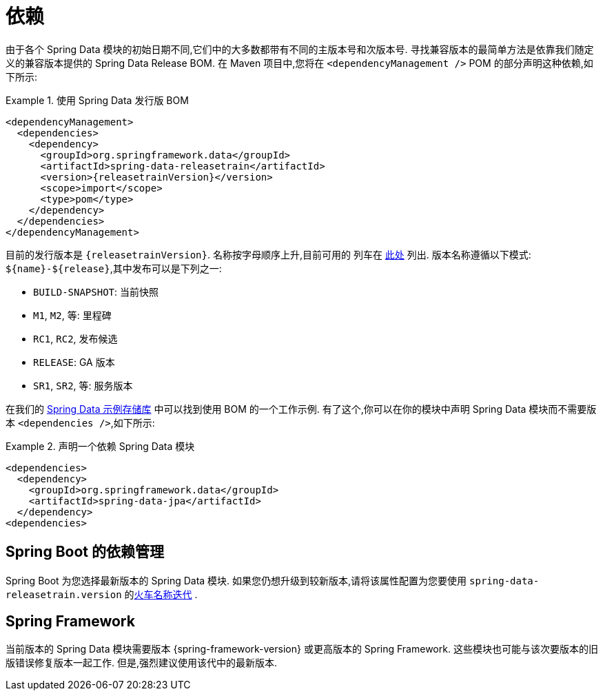 [[dependencies]]
= 依赖

由于各个 Spring Data 模块的初始日期不同,它们中的大多数都带有不同的主版本号和次版本号. 寻找兼容版本的最简单方法是依靠我们随定义的兼容版本提供的 Spring Data Release BOM.
在 Maven 项目中,您将在 `<dependencyManagement />` POM 的部分声明这种依赖,如下所示:

.使用 Spring Data 发行版 BOM
====
[source, xml, subs="+attributes"]
----
<dependencyManagement>
  <dependencies>
    <dependency>
      <groupId>org.springframework.data</groupId>
      <artifactId>spring-data-releasetrain</artifactId>
      <version>{releasetrainVersion}</version>
      <scope>import</scope>
      <type>pom</type>
    </dependency>
  </dependencies>
</dependencyManagement>
----
====

[[dependencies.train-names]]

目前的发行版本是  `{releasetrainVersion}`. 名称按字母顺序上升,目前可用的 列车在  https://github.com/spring-projects/spring-data-commons/wiki/Release-planning[此处] 列出. 版本名称遵循以下模式: `${name}-${release}`,其中发布可以是下列之一:

* `BUILD-SNAPSHOT`: 当前快照
* `M1`, `M2`, 等: 里程碑
* `RC1`, `RC2`, 发布候选
* `RELEASE`: GA 版本
* `SR1`, `SR2`, 等: 服务版本

在我们的 https://github.com/spring-projects/spring-data-examples/tree/master/bom[Spring Data 示例存储库] 中可以找到使用 BOM 的一个工作示例. 有了这个,你可以在你的模块中声明 Spring Data 模块而不需要版本 `<dependencies />`,如下所示:

.声明一个依赖 Spring Data 模块
====
[source, xml]
----
<dependencies>
  <dependency>
    <groupId>org.springframework.data</groupId>
    <artifactId>spring-data-jpa</artifactId>
  </dependency>
<dependencies>
----
====

[[dependencies.spring-boot]]
== Spring Boot 的依赖管理

Spring Boot 为您选择最新版本的 Spring Data 模块. 如果您仍想升级到较新版本,请将该属性配置为您要使用  `spring-data-releasetrain.version`  的<<dependencies.train-names,火车名称迭代>> .

[[dependencies.spring-framework]]
== Spring Framework

当前版本的 Spring Data 模块需要版本  {spring-framework-version}  或更高版本的 Spring Framework. 这些模块也可能与该次要版本的旧版错误修复版本一起工作. 但是,强烈建议使用该代中的最新版本.